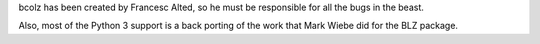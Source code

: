 bcolz has been created by Francesc Alted, so he must be responsible for
all the bugs in the beast.

Also, most of the Python 3 support is a back porting of the work that
Mark Wiebe did for the BLZ package.
